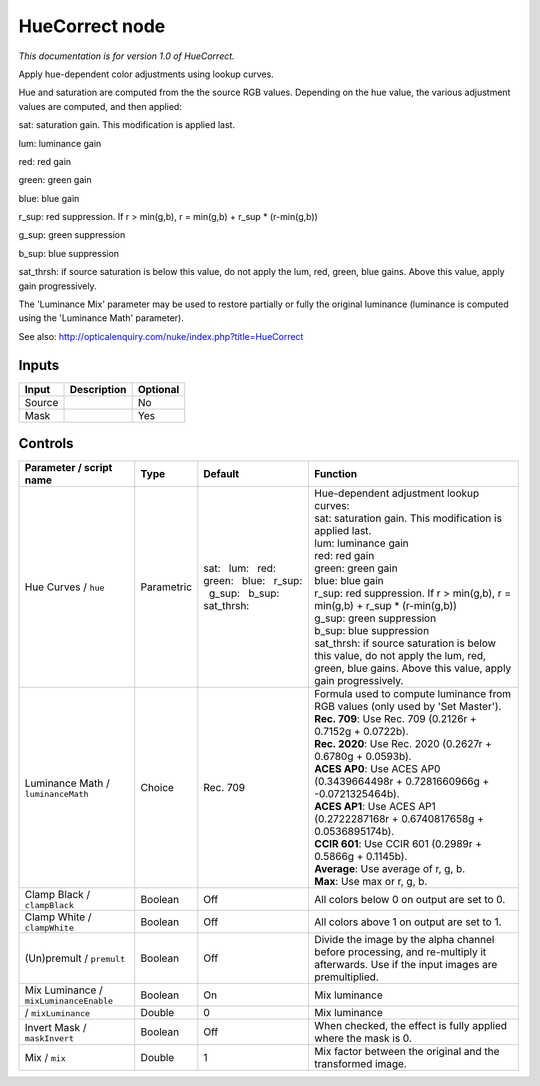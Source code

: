 .. _net.sf.openfx.HueCorrect:

HueCorrect node
===============

*This documentation is for version 1.0 of HueCorrect.*

Apply hue-dependent color adjustments using lookup curves.

Hue and saturation are computed from the the source RGB values. Depending on the hue value, the various adjustment values are computed, and then applied:

sat: saturation gain. This modification is applied last.

lum: luminance gain

red: red gain

green: green gain

blue: blue gain

r\_sup: red suppression. If r > min(g,b), r = min(g,b) + r\_sup \* (r-min(g,b))

g\_sup: green suppression

b\_sup: blue suppression

sat\_thrsh: if source saturation is below this value, do not apply the lum, red, green, blue gains. Above this value, apply gain progressively.

The 'Luminance Mix' parameter may be used to restore partially or fully the original luminance (luminance is computed using the 'Luminance Math' parameter).

See also: http://opticalenquiry.com/nuke/index.php?title=HueCorrect

Inputs
------

+----------+---------------+------------+
| Input    | Description   | Optional   |
+==========+===============+============+
| Source   |               | No         |
+----------+---------------+------------+
| Mask     |               | Yes        |
+----------+---------------+------------+

Controls
--------

.. tabularcolumns:: |>{\raggedright}p{0.2\columnwidth}|>{\raggedright}p{0.06\columnwidth}|>{\raggedright}p{0.07\columnwidth}|p{0.63\columnwidth}|

.. cssclass:: longtable

+------------------------------------------+--------------+-------------------------------------------------------------------------------------+-----------------------------------------------------------------------------------------------------------------------------------------------------+
| Parameter / script name                  | Type         | Default                                                                             | Function                                                                                                                                            |
+==========================================+==============+=====================================================================================+=====================================================================================================================================================+
| Hue Curves / ``hue``                     | Parametric   | sat:   lum:   red:   green:   blue:   r\_sup:   g\_sup:   b\_sup:   sat\_thrsh:     | | Hue-dependent adjustment lookup curves:                                                                                                           |
|                                          |              |                                                                                     | | sat: saturation gain. This modification is applied last.                                                                                          |
|                                          |              |                                                                                     | | lum: luminance gain                                                                                                                               |
|                                          |              |                                                                                     | | red: red gain                                                                                                                                     |
|                                          |              |                                                                                     | | green: green gain                                                                                                                                 |
|                                          |              |                                                                                     | | blue: blue gain                                                                                                                                   |
|                                          |              |                                                                                     | | r\_sup: red suppression. If r > min(g,b), r = min(g,b) + r\_sup \* (r-min(g,b))                                                                   |
|                                          |              |                                                                                     | | g\_sup: green suppression                                                                                                                         |
|                                          |              |                                                                                     | | b\_sup: blue suppression                                                                                                                          |
|                                          |              |                                                                                     | | sat\_thrsh: if source saturation is below this value, do not apply the lum, red, green, blue gains. Above this value, apply gain progressively.   |
+------------------------------------------+--------------+-------------------------------------------------------------------------------------+-----------------------------------------------------------------------------------------------------------------------------------------------------+
| Luminance Math / ``luminanceMath``       | Choice       | Rec. 709                                                                            | | Formula used to compute luminance from RGB values (only used by 'Set Master').                                                                    |
|                                          |              |                                                                                     | | **Rec. 709**: Use Rec. 709 (0.2126r + 0.7152g + 0.0722b).                                                                                         |
|                                          |              |                                                                                     | | **Rec. 2020**: Use Rec. 2020 (0.2627r + 0.6780g + 0.0593b).                                                                                       |
|                                          |              |                                                                                     | | **ACES AP0**: Use ACES AP0 (0.3439664498r + 0.7281660966g + -0.0721325464b).                                                                      |
|                                          |              |                                                                                     | | **ACES AP1**: Use ACES AP1 (0.2722287168r + 0.6740817658g + 0.0536895174b).                                                                       |
|                                          |              |                                                                                     | | **CCIR 601**: Use CCIR 601 (0.2989r + 0.5866g + 0.1145b).                                                                                         |
|                                          |              |                                                                                     | | **Average**: Use average of r, g, b.                                                                                                              |
|                                          |              |                                                                                     | | **Max**: Use max or r, g, b.                                                                                                                      |
+------------------------------------------+--------------+-------------------------------------------------------------------------------------+-----------------------------------------------------------------------------------------------------------------------------------------------------+
| Clamp Black / ``clampBlack``             | Boolean      | Off                                                                                 | All colors below 0 on output are set to 0.                                                                                                          |
+------------------------------------------+--------------+-------------------------------------------------------------------------------------+-----------------------------------------------------------------------------------------------------------------------------------------------------+
| Clamp White / ``clampWhite``             | Boolean      | Off                                                                                 | All colors above 1 on output are set to 1.                                                                                                          |
+------------------------------------------+--------------+-------------------------------------------------------------------------------------+-----------------------------------------------------------------------------------------------------------------------------------------------------+
| (Un)premult / ``premult``                | Boolean      | Off                                                                                 | Divide the image by the alpha channel before processing, and re-multiply it afterwards. Use if the input images are premultiplied.                  |
+------------------------------------------+--------------+-------------------------------------------------------------------------------------+-----------------------------------------------------------------------------------------------------------------------------------------------------+
| Mix Luminance / ``mixLuminanceEnable``   | Boolean      | On                                                                                  | Mix luminance                                                                                                                                       |
+------------------------------------------+--------------+-------------------------------------------------------------------------------------+-----------------------------------------------------------------------------------------------------------------------------------------------------+
|   / ``mixLuminance``                     | Double       | 0                                                                                   | Mix luminance                                                                                                                                       |
+------------------------------------------+--------------+-------------------------------------------------------------------------------------+-----------------------------------------------------------------------------------------------------------------------------------------------------+
| Invert Mask / ``maskInvert``             | Boolean      | Off                                                                                 | When checked, the effect is fully applied where the mask is 0.                                                                                      |
+------------------------------------------+--------------+-------------------------------------------------------------------------------------+-----------------------------------------------------------------------------------------------------------------------------------------------------+
| Mix / ``mix``                            | Double       | 1                                                                                   | Mix factor between the original and the transformed image.                                                                                          |
+------------------------------------------+--------------+-------------------------------------------------------------------------------------+-----------------------------------------------------------------------------------------------------------------------------------------------------+

